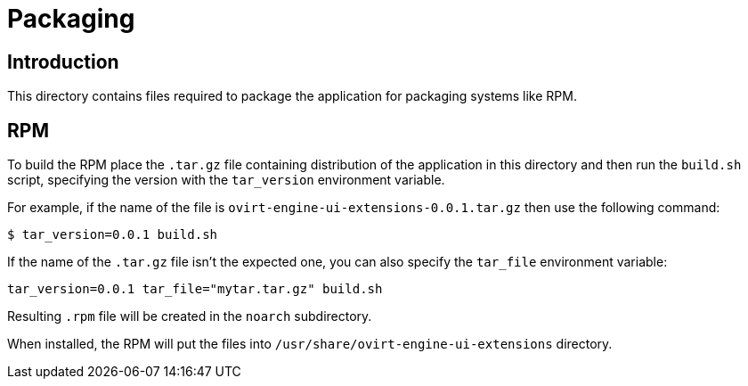 = Packaging

== Introduction

This directory contains files required to package the application
for packaging systems like RPM.

== RPM

To build the RPM place the `.tar.gz` file containing distribution
of the application in this directory and then run the `build.sh`
script, specifying the version with the `tar_version` environment
variable.

For example, if the name of the file is
`ovirt-engine-ui-extensions-0.0.1.tar.gz` then use the following command:

  $ tar_version=0.0.1 build.sh

If the name of the `.tar.gz` file isn't the expected one,
you can also specify the `tar_file` environment variable:

  tar_version=0.0.1 tar_file="mytar.tar.gz" build.sh

Resulting `.rpm` file will be created in the `noarch` subdirectory.

When installed, the RPM will put the files into
`/usr/share/ovirt-engine-ui-extensions` directory.
